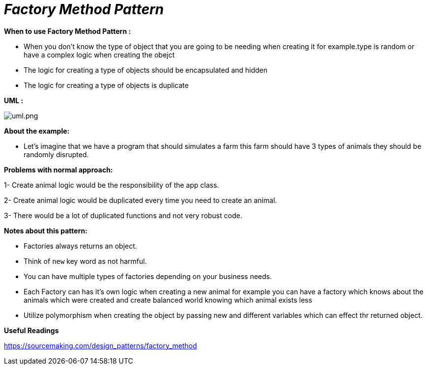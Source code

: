= _Factory Method Pattern_

*When to use Factory Method Pattern :*

- When you don't know the type of object that you are going to be needing when creating it for example.type is random or have a complex logic when creating the obejct
- The logic for creating a type of objects should be encapsulated and hidden
- The logic for creating a type of objects is duplicate

*UML :*

image::uml.png[uml.png]

*About the example:*

- Let's imagine that we have a program that should simulates a farm this farm should have 3 types of animals they should be
randomly disrupted.

*Problems with normal approach:*

1- Create animal logic would be the responsibility of the app class.

2- Create animal logic would be duplicated every time you need to create an animal.

3- There would be a lot of duplicated functions and not very robust code.

*Notes about this pattern:*

- Factories always returns an object.
- Think of `new` key word as not harmful.
- You can have multiple types of factories depending on your business needs.
- Each Factory can has it's own logic when creating a new animal for example you can have a factory which knows about the animals which were created and create balanced world knowing which animal exists less
- Utilize polymorphism when creating the object by passing new and different variables which can effect thr returned object.

*Useful Readings*

https://sourcemaking.com/design_patterns/factory_method

